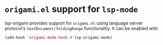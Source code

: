 * ~origami.el~ support for ~lsp-mode~
  lsp-origami provides support for ~origami.el~ using language server protocol's
  ~textDocument/foldingRange~ functionality. It can be enabled with
 #+BEGIN_SRC emacs-lisp
 (add-hook 'origami-mode-hook #'lsp-origami-mode)
 #+END_SRC
